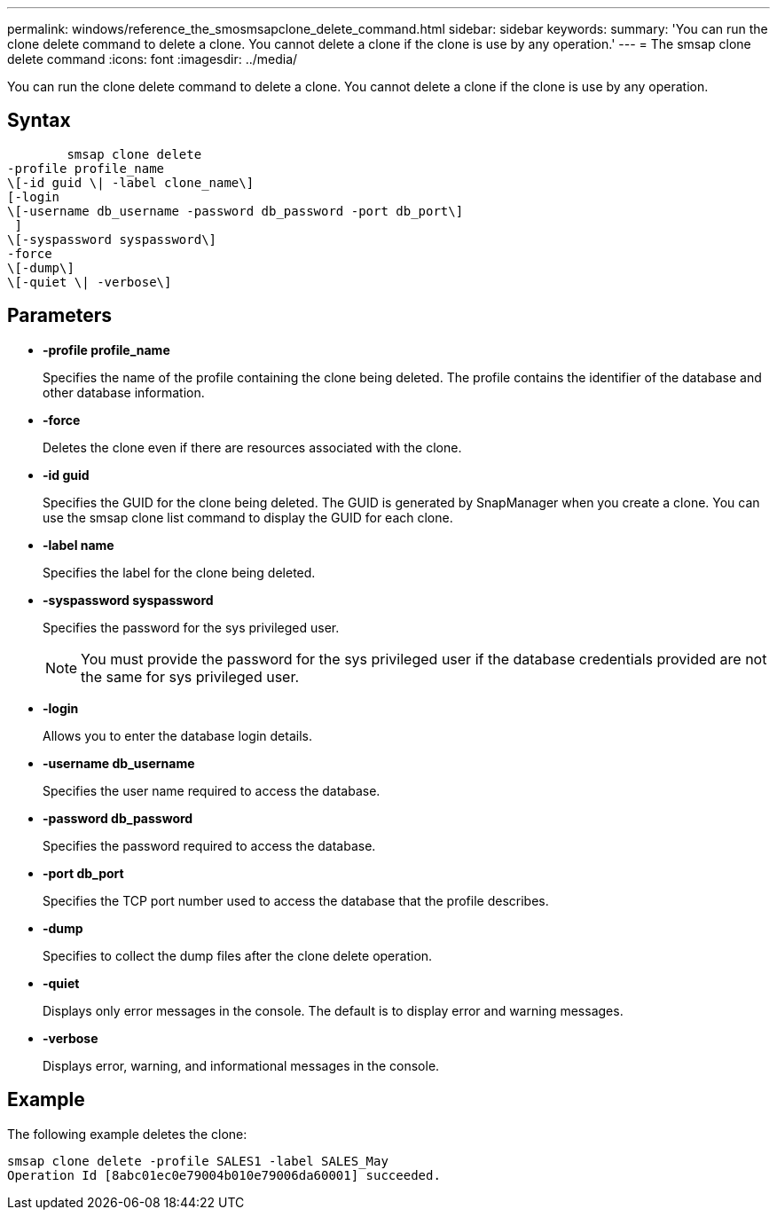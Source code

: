 ---
permalink: windows/reference_the_smosmsapclone_delete_command.html
sidebar: sidebar
keywords: 
summary: 'You can run the clone delete command to delete a clone. You cannot delete a clone if the clone is use by any operation.'
---
= The smsap clone delete command
:icons: font
:imagesdir: ../media/

[.lead]
You can run the clone delete command to delete a clone. You cannot delete a clone if the clone is use by any operation.

== Syntax

----

        smsap clone delete 
-profile profile_name 
\[-id guid \| -label clone_name\]
[-login 
\[-username db_username -password db_password -port db_port\] 
 ]   
\[-syspassword syspassword\]
-force 
\[-dump\]
\[-quiet \| -verbose\]
----

== Parameters

* *-profile profile_name*
+
Specifies the name of the profile containing the clone being deleted. The profile contains the identifier of the database and other database information.

* *-force*
+
Deletes the clone even if there are resources associated with the clone.

* *-id guid*
+
Specifies the GUID for the clone being deleted. The GUID is generated by SnapManager when you create a clone. You can use the smsap clone list command to display the GUID for each clone.

* *-label name*
+
Specifies the label for the clone being deleted.

* *-syspassword syspassword*
+
Specifies the password for the sys privileged user.
+
NOTE: You must provide the password for the sys privileged user if the database credentials provided are not the same for sys privileged user.

* *-login*
+
Allows you to enter the database login details.

* *-username db_username*
+
Specifies the user name required to access the database.

* *-password db_password*
+
Specifies the password required to access the database.

* *-port db_port*
+
Specifies the TCP port number used to access the database that the profile describes.

* *-dump*
+
Specifies to collect the dump files after the clone delete operation.

* *-quiet*
+
Displays only error messages in the console. The default is to display error and warning messages.

* *-verbose*
+
Displays error, warning, and informational messages in the console.

== Example

The following example deletes the clone:

----
smsap clone delete -profile SALES1 -label SALES_May
Operation Id [8abc01ec0e79004b010e79006da60001] succeeded.
----

